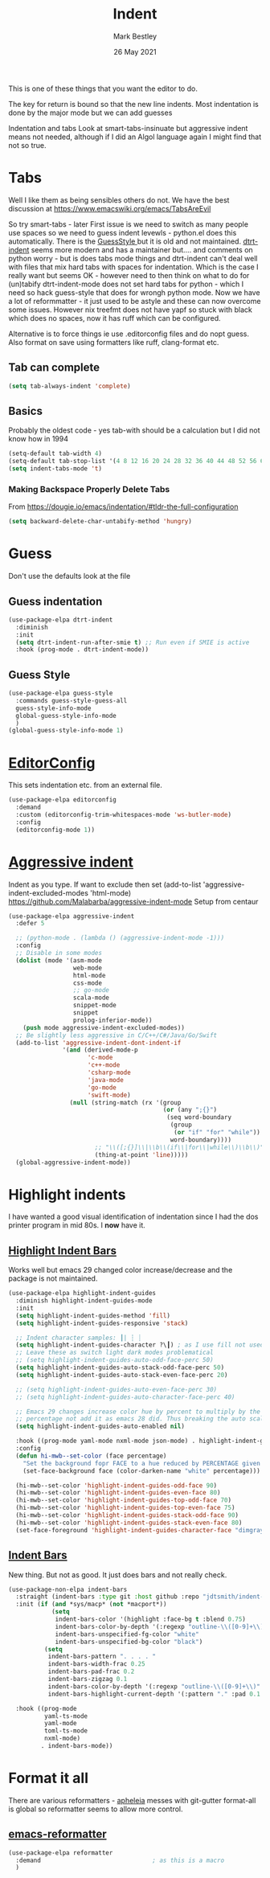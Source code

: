 #+TITLE:  Indent
#+AUTHOR: Mark Bestley
#+EMAIL:  @bestley.co.uk
#+DATE:   26 May 2021
#+PROPERTY:header-args :cache yes :tangle yes :comments noweb
#+STARTUP: overview
This is one of these things that you want  the editor to do.

The key for return is bound so that the new line indents. Most indentation is done by the major mode but we can add guesses

Indentation and tabs
Look at smart-tabs-insinuate but aggressive indent means not needed, although if I did an Algol language again I might find that not so true.

* Tabs
:PROPERTIES:
:ID:       org_2020-11-29+00-00:3338E830-6C15-4A2B-ADF6-D31BAAB4807A
:END:
Well I like them as being sensibles others do not.
We have the best discussion at https://www.emacswiki.org/emacs/TabsAreEvil

So try smart-tabs - later
First issue is we need to switch as many people use spaces so we need to guess indent levewls - python.el does this automatically. There is the [[https://www.emacswiki.org/emacs/GuessStyle][GuessStyle ]]but it is old and not maintained. [[https://github.com/jscheid/dtrt-indent][dtrt-indent]] seems more modern and has a maintainer but.... and comments on python worry - but is does tabs mode things and dtrt-indent can't deal well with files that mix hard tabs with spaces for indentation. Which is the case I really want but seems OK - however need to then think on what to do for (un)tabify
dtrt-indent-mode does not set hard tabs for python - which I need so hack guess-style that does for wrongh python mode.
Now we have a lot of reformmatter - it just used to be astyle and these can now overcome some issues. However nix treefmt does not have yapf so stuck with black which does no spaces, now it has ruff which can be configured.

Alternative is to force things ie use .editorconfig files and do nopt guess. Also format on save using formatters like ruff, clang-format etc.

** Tab can complete
:PROPERTIES:
:ID:       org_2020-11-30+00-00:EE7B6EBD-B2B6-4B79-9A24-65CFCB314BAE
:END:
#+NAME: org_2020-11-30+00-00_ABE0660B-27FC-4AC0-B441-5232EFDE64D3
#+begin_src emacs-lisp
(setq tab-always-indent 'complete)
#+end_src

** Basics
:PROPERTIES:
:ID:       org_mark_mini20.local:20210526T204810.692856
:END:
Probably the oldest code - yes tab-with should be a calculation but I did not know how in 1994
#+NAME: org_mark_mini20.local_20210526T204810.689837
#+begin_src emacs-lisp
(setq-default tab-width 4)
(setq-default tab-stop-list '(4 8 12 16 20 24 28 32 36 40 44 48 52 56 60 64 68 72 76 80 84 88 92 96 100))
(setq indent-tabs-mode 't)
#+end_src
*** Making Backspace Properly Delete Tabs
:PROPERTIES:
:ID:       org_mark_mini20.local:20210115T193538.630184
:END:
From https://dougie.io/emacs/indentation/#tldr-the-full-configuration
#+NAME: org_mark_mini20.local_20210115T193538.606987
#+begin_src emacs-lisp
(setq backward-delete-char-untabify-method 'hungry)
#+end_src
* Guess
:PROPERTIES:
:ID:       org_mark_mini20.local:20210526T204810.692169
:END:
Don't use the defaults look at the file
** Guess indentation
:PROPERTIES:
:ID:       org_2020-11-30+00-00:DB587002-CCA1-4A79-8F32-4E389CEE1126
:END:
#+NAME: org_2020-11-29+00-00_5DF7AA9A-5AD2-4C8E-8FFE-5D878310646D
#+begin_src emacs-lisp :tangle no
(use-package-elpa dtrt-indent
  :diminish
  :init
  (setq dtrt-indent-run-after-smie t) ;; Run even if SMIE is active
  :hook (prog-mode . dtrt-indent-mode))
#+end_src
** Guess Style
:PROPERTIES:
:ID:       org_mark_mini20.local:20210526T185848.660684
:END:
#+NAME: org_mark_mini20.local_20210526T195505.023756
#+begin_src emacs-lisp :tangle no
(use-package-elpa guess-style
  :commands guess-style-guess-all
  guess-style-info-mode
  global-guess-style-info-mode
  )
(global-guess-style-info-mode 1)
#+end_src
* [[https://editorconfig.org/][EditorConfig]]
:PROPERTIES:
:ID:       org_mark_mini20:20230704T034938.234300
:END:
This sets indentation etc. from an external file.
#+NAME: org_mark_mini20_20230704T034938.216309
#+begin_src emacs-lisp
(use-package-elpa editorconfig
  :demand
  :custom (editorconfig-trim-whitespaces-mode 'ws-butler-mode)
  :config
  (editorconfig-mode 1))
#+end_src
* [[https://github.com/Malabarba/aggressive-indent-mode][Aggressive indent]]
:PROPERTIES:
:ID:       org_mark_mini20.local:20210625T090940.640769
:END:
Indent as you type.
If want to exclude then set (add-to-list 'aggressive-indent-excluded-modes 'html-mode)
 https://github.com/Malabarba/aggressive-indent-mode
 Setup from centaur

#+NAME: org_mark_mini20.local_20210625T090940.620775
#+begin_src emacs-lisp
(use-package-elpa aggressive-indent
  :defer 5

  ;; (python-mode . (lambda () (aggressive-indent-mode -1)))
  :config
  ;; Disable in some modes
  (dolist (mode '(asm-mode
				  web-mode
				  html-mode
				  css-mode
				  ;; go-mode
				  scala-mode
				  snippet-mode
				  snippet
				  prolog-inferior-mode))
	(push mode aggressive-indent-excluded-modes))
  ;; Be slightly less aggressive in C/C++/C#/Java/Go/Swift
  (add-to-list 'aggressive-indent-dont-indent-if
			   '(and (derived-mode-p
					  'c-mode
					  'c++-mode
					  'csharp-mode
					  'java-mode
					  'go-mode
					  'swift-mode)
				 (null (string-match (rx '(group
										   (or (any ";{}")
											(seq word-boundary
											 (group
											  (or "if" "for" "while"))
											 word-boundary))))
						;; "\\([;{}]\\|\\b\\(if\\|for\\|while\\)\\b\\)"
						(thing-at-point 'line)))))
  (global-aggressive-indent-mode))
#+end_src

* Highlight indents
:PROPERTIES:
:ID:       org_mark_2020-01-24T12-43-54+00-00_mini12:83292AA8-EE2B-4044-9E4B-99DDF6A034D1
:END:
I have wanted a good visual identification of indentation since I had the dos printer program in mid 80s. I *now* have it.

** [[https://github.com/DarthFennec/highlight-indent-guides][Highlight Indent Bars]]
:PROPERTIES:
:ID:       org_mark_mini20:20240302T101516.548965
:END:
Works well but emacs 29 changed color increase/decrease and the package is not maintained.

#+NAME: org_mark_2020-01-24T12-43-54+00-00_mini12_E4106683-C45F-422A-9DBC-6265837B502D
  #+begin_src emacs-lisp
(use-package-elpa highlight-indent-guides
  :diminish highlight-indent-guides-mode
  :init
  (setq highlight-indent-guides-method 'fill)
  (setq highlight-indent-guides-responsive 'stack)

  ;; Indent character samples: ┃| ┆ ┊
  (setq highlight-indent-guides-character ?\┃) ; as I use fill not used
  ;; Leave these as switch light dark modes problematical
  ;; (setq highlight-indent-guides-auto-odd-face-perc 50)
  (setq highlight-indent-guides-auto-stack-odd-face-perc 50)
  (setq highlight-indent-guides-auto-stack-even-face-perc 20)

  ;; (setq highlight-indent-guides-auto-even-face-perc 30)
  ;; (setq highlight-indent-guides-auto-character-face-perc 40)

  ;; Emacs 29 changes increase color hue by percent to multiply by the
  ;; percentage not add it as emacs 28 did. Thus breaking the auto scaling.
  (setq highlight-indent-guides-auto-enabled nil)

  :hook ((prog-mode yaml-mode nxml-mode json-mode) . highlight-indent-guides-mode)
  :config
  (defun hi-mwb--set-color (face percentage)
	"Set the background fopr FACE to a hue reduced by PERCENTAGE given from white."
	(set-face-background face (color-darken-name "white" percentage)))

  (hi-mwb--set-color 'highlight-indent-guides-odd-face 90)
  (hi-mwb--set-color 'highlight-indent-guides-even-face 80)
  (hi-mwb--set-color 'highlight-indent-guides-top-odd-face 70)
  (hi-mwb--set-color 'highlight-indent-guides-top-even-face 75)
  (hi-mwb--set-color 'highlight-indent-guides-stack-odd-face 90)
  (hi-mwb--set-color 'highlight-indent-guides-stack-even-face 80)
  (set-face-foreground 'highlight-indent-guides-character-face "dimgray"))
 #+end_src


** [[https://github.com/jdtsmith/indent-bars][Indent Bars]]
:PROPERTIES:
:ID:       org_mark_mini20:20240302T101516.547914
:END:
New thing. But not as good.
It just does bars and not really check.
#+NAME: org_mark_mini20_20240302T101516.530657
#+begin_src emacs-lisp :tangle no
(use-package-non-elpa indent-bars 
  :straight (indent-bars :type git :host github :repo "jdtsmith/indent-bars")
  :init (if (and *sys/macp* (not *macport*))
			(setq
			 indent-bars-color '(highlight :face-bg t :blend 0.75)
			 indent-bars-color-by-depth '(:regexp "outline-\\([0-9]+\\)" :blend 1)
			 indent-bars-unspecified-fg-color "white"
			 indent-bars-unspecified-bg-color "black")
		  (setq
		   indent-bars-pattern ". . . . "
		   indent-bars-width-frac 0.25
		   indent-bars-pad-frac 0.2
		   indent-bars-zigzag 0.1
		   indent-bars-color-by-depth '(:regexp "outline-\\([0-9]+\\)" :blend 1)
		   indent-bars-highlight-current-depth '(:pattern "." :pad 0.1 :width 0.45)))

  :hook ((prog-mode
		  yaml-ts-mode
		  yaml-mode
		  toml-ts-mode
		  nxml-mode)
		 . indent-bars-mode))

#+end_src

* Format it all
:PROPERTIES:
:ID:       org_mark_mini20:20230707T094340.205016
:END:
There are various reformatters - [[https://github.com/radian-software/apheleia][apheleia]] messes with git-gutter
format-all is global so reformatter seems to allow more control.

** [[https://github.com/purcell/emacs-reformatter][emacs-reformatter]]
:PROPERTIES:
:ID:       org_mark_mini20:20230707T094340.202912
:END:
#+NAME: org_mark_mini20_20230707T094559.893050
#+begin_src emacs-lisp
(use-package-elpa reformatter
  :demand 								; as this is a macro
  )
#+end_src
